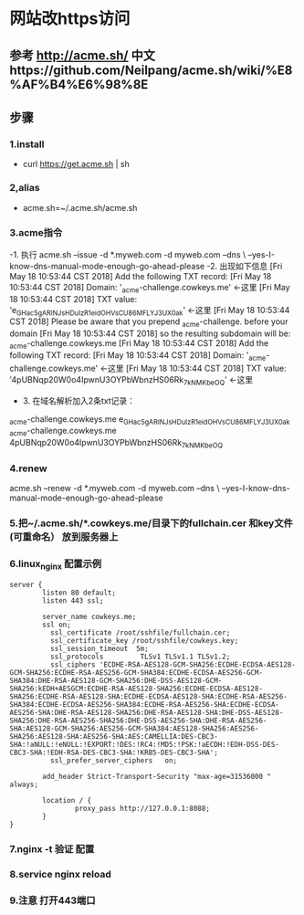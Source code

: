 * 网站改https访问
** 参考 http://acme.sh/  中文https://github.com/Neilpang/acme.sh/wiki/%E8%AF%B4%E6%98%8E
** 步骤
*** 1.install
- curl  https://get.acme.sh | sh 
*** 2,alias 
- acme.sh=~/.acme.sh/acme.sh
*** 3.acme指令
-1. 执行 acme.sh --issue -d *.myweb.com  -d myweb.com --dns \
 --yes-I-know-dns-manual-mode-enough-go-ahead-please
-2. 出现如下信息
[Fri May 18 10:53:44 CST 2018] Add the following TXT record:
[Fri May 18 10:53:44 CST 2018] Domain: '_acme-challenge.cowkeys.me' <-这里
[Fri May 18 10:53:44 CST 2018] TXT value: 'e_GHac5gARINJsHDuIzR1eidOHVsCU86MFLYJ3UX0ak' <-这里
[Fri May 18 10:53:44 CST 2018] Please be aware that you prepend _acme-challenge. before your domain
[Fri May 18 10:53:44 CST 2018] so the resulting subdomain will be: _acme-challenge.cowkeys.me
[Fri May 18 10:53:44 CST 2018] Add the following TXT record:
[Fri May 18 10:53:44 CST 2018] Domain: '_acme-challenge.cowkeys.me' <-这里
[Fri May 18 10:53:44 CST 2018] TXT value: '4pUBNqp20W0o4IpwnU3OYPbWbnzHS06Rk_7kNMKbeOQ' <-这里
- 3. 在域名解析加入2条txt记录：
_acme-challenge.cowkeys.me
e_GHac5gARINJsHDuIzR1eidOHVsCU86MFLYJ3UX0ak
_acme-challenge.cowkeys.me
4pUBNqp20W0o4IpwnU3OYPbWbnzHS06Rk_7kNMKbeOQ

*** 4.renew
acme.sh --renew -d *.myweb.com  -d myweb.com --dns \
 --yes-I-know-dns-manual-mode-enough-go-ahead-please

*** 5.把~/.acme.sh/*.cowkeys.me/目录下的fullchain.cer 和key文件(可重命名） 放到服务器上

*** 6.linux_nginx 配置示例
#+begin_src
server {
        listen 80 default;
        listen 443 ssl;

        server_name cowkeys.me;
        ssl on;
          ssl_certificate /root/sshfile/fullchain.cer;
          ssl_certificate_key /root/sshfile/cowkeys.key;
          ssl_session_timeout  5m;
          ssl_protocols         TLSv1 TLSv1.1 TLSv1.2;
          ssl_ciphers 'ECDHE-RSA-AES128-GCM-SHA256:ECDHE-ECDSA-AES128-GCM-SHA256:ECDHE-RSA-AES256-GCM-SHA384:ECDHE-ECDSA-AES256-GCM-SHA384:DHE-RSA-AES128-GCM-SHA256:DHE-DSS-AES128-GCM-SHA256:kEDH+AESGCM:ECDHE-RSA-AES128-SHA256:ECDHE-ECDSA-AES128-SHA256:ECDHE-RSA-AES128-SHA:ECDHE-ECDSA-AES128-SHA:ECDHE-RSA-AES256-SHA384:ECDHE-ECDSA-AES256-SHA384:ECDHE-RSA-AES256-SHA:ECDHE-ECDSA-AES256-SHA:DHE-RSA-AES128-SHA256:DHE-RSA-AES128-SHA:DHE-DSS-AES128-SHA256:DHE-RSA-AES256-SHA256:DHE-DSS-AES256-SHA:DHE-RSA-AES256-SHA:AES128-GCM-SHA256:AES256-GCM-SHA384:AES128-SHA256:AES256-SHA256:AES128-SHA:AES256-SHA:AES:CAMELLIA:DES-CBC3-SHA:!aNULL:!eNULL:!EXPORT:!DES:!RC4:!MD5:!PSK:!aECDH:!EDH-DSS-DES-CBC3-SHA:!EDH-RSA-DES-CBC3-SHA:!KRB5-DES-CBC3-SHA';
          ssl_prefer_server_ciphers   on;

        add_header Strict-Transport-Security "max-age=31536000 " always;

        location / {
                proxy_pass http://127.0.0.1:8088;
        }
}
#+end_src

*** 7.nginx -t 验证 配置
*** 8.service nginx reload 
*** 9.注意 打开443端口
